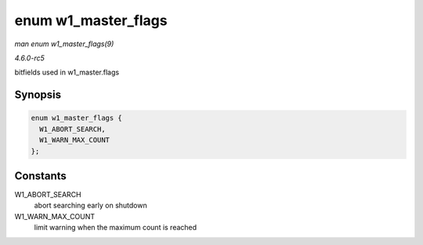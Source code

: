 .. -*- coding: utf-8; mode: rst -*-

.. _API-enum-w1-master-flags:

====================
enum w1_master_flags
====================

*man enum w1_master_flags(9)*

*4.6.0-rc5*

bitfields used in w1_master.flags


Synopsis
========

.. code-block:: c

    enum w1_master_flags {
      W1_ABORT_SEARCH,
      W1_WARN_MAX_COUNT
    };


Constants
=========

W1_ABORT_SEARCH
    abort searching early on shutdown

W1_WARN_MAX_COUNT
    limit warning when the maximum count is reached


.. ------------------------------------------------------------------------------
.. This file was automatically converted from DocBook-XML with the dbxml
.. library (https://github.com/return42/sphkerneldoc). The origin XML comes
.. from the linux kernel, refer to:
..
.. * https://github.com/torvalds/linux/tree/master/Documentation/DocBook
.. ------------------------------------------------------------------------------

